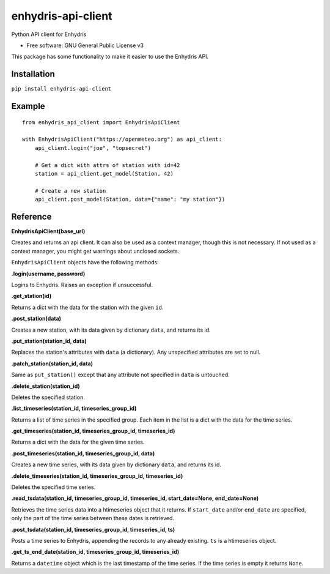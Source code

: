 ===================
enhydris-api-client
===================


.. image:: https://img.shields.io/pypi/v/enhydris_api_client.svg
        :target: https://pypi.python.org/pypi/enhydris-api-client
        :alt: Pypi

.. image:: https://img.shields.io/travis/openmeteo/enhydris-api-client.svg
        :target: https://travis-ci.org/openmeteo/enhydris-api-client
        :alt: Build

.. image:: https://codecov.io/github/openmeteo/enhydris-api-client/coverage.svg
        :target: https://codecov.io/gh/openmeteo/enhydris-api-client
        :alt: Coverage

.. image:: https://pyup.io/repos/github/openmeteo/enhydris-api-client/shield.svg
         :target: https://pyup.io/repos/github/openmeteo/enhydris-api-client/
         :alt: Updates

Python API client for Enhydris

* Free software: GNU General Public License v3

This package has some functionality to make it easier to use the
Enhydris API.

Installation
============

``pip install enhydris-api-client``

Example
=======

::

    from enhydris_api_client import EnhydrisApiClient

    with EnhydrisApiClient("https://openmeteo.org") as api_client:
        api_client.login("joe", "topsecret")

        # Get a dict with attrs of station with id=42
        station = api_client.get_model(Station, 42)

        # Create a new station
        api_client.post_model(Station, data={"name": "my station"})


Reference
=========

**EnhydrisApiClient(base_url)**

Creates and returns an api client. It can also be used as a context
manager, though this is not necessary. If not used as a context manager,
you might get warnings about unclosed sockets.

``EnhydrisApiClient`` objects have the following methods:

**.login(username, password)**

Logins to Enhydris. Raises an exception if unsuccessful.

**.get_station(id)**

Returns a dict with the data for the station with the given ``id``.

**.post_station(data)**

Creates a new station, with its data given by dictionary ``data``, and
returns its id.

**.put_station(station_id, data)**

Replaces the station's attributes with ``data`` (a dictionary). Any
unspecified attributes are set to null.

**.patch_station(station_id, data)**

Same as ``put_station()`` except that any attribute not specified in
``data`` is untouched.

**.delete_station(station_id)**

Deletes the specified station.

**.list_timeseries(station_id, timeseries_group_id)**

Returns a list of time series in the specified group. Each item in the
list is a dict with the data for the time series.

**.get_timeseries(station_id, timeseries_group_id, timeseries_id)**

Returns a dict with the data for the given time series.

**.post_timeseries(station_id, timeseries_group_id, data)**

Creates a new time series, with its data given by dictionary ``data``,
and returns its id.

**.delete_timeseries(station_id, timeseries_group_id, timeseries_id)**

Deletes the specified time series.

**.read_tsdata(station_id, timeseries_group_id, timeseries_id, start_date=None, end_date=None)**

Retrieves the time series data into a htimeseries object that it
returns. If ``start_date`` and/or ``end_date`` are specified, only the
part of the time series between these dates is retrieved.

**.post_tsdata(station_id, timeseries_group_id, timeseries_id, ts)**

Posts a time series to Enhydris, appending the records to any already
existing.  ``ts`` is a htimeseries object.

**.get_ts_end_date(station_id, timeseries_group_id, timeseries_id)**

Returns a ``datetime`` object which is the last timestamp of the time
series. If the time series is empty it returns ``None``.
